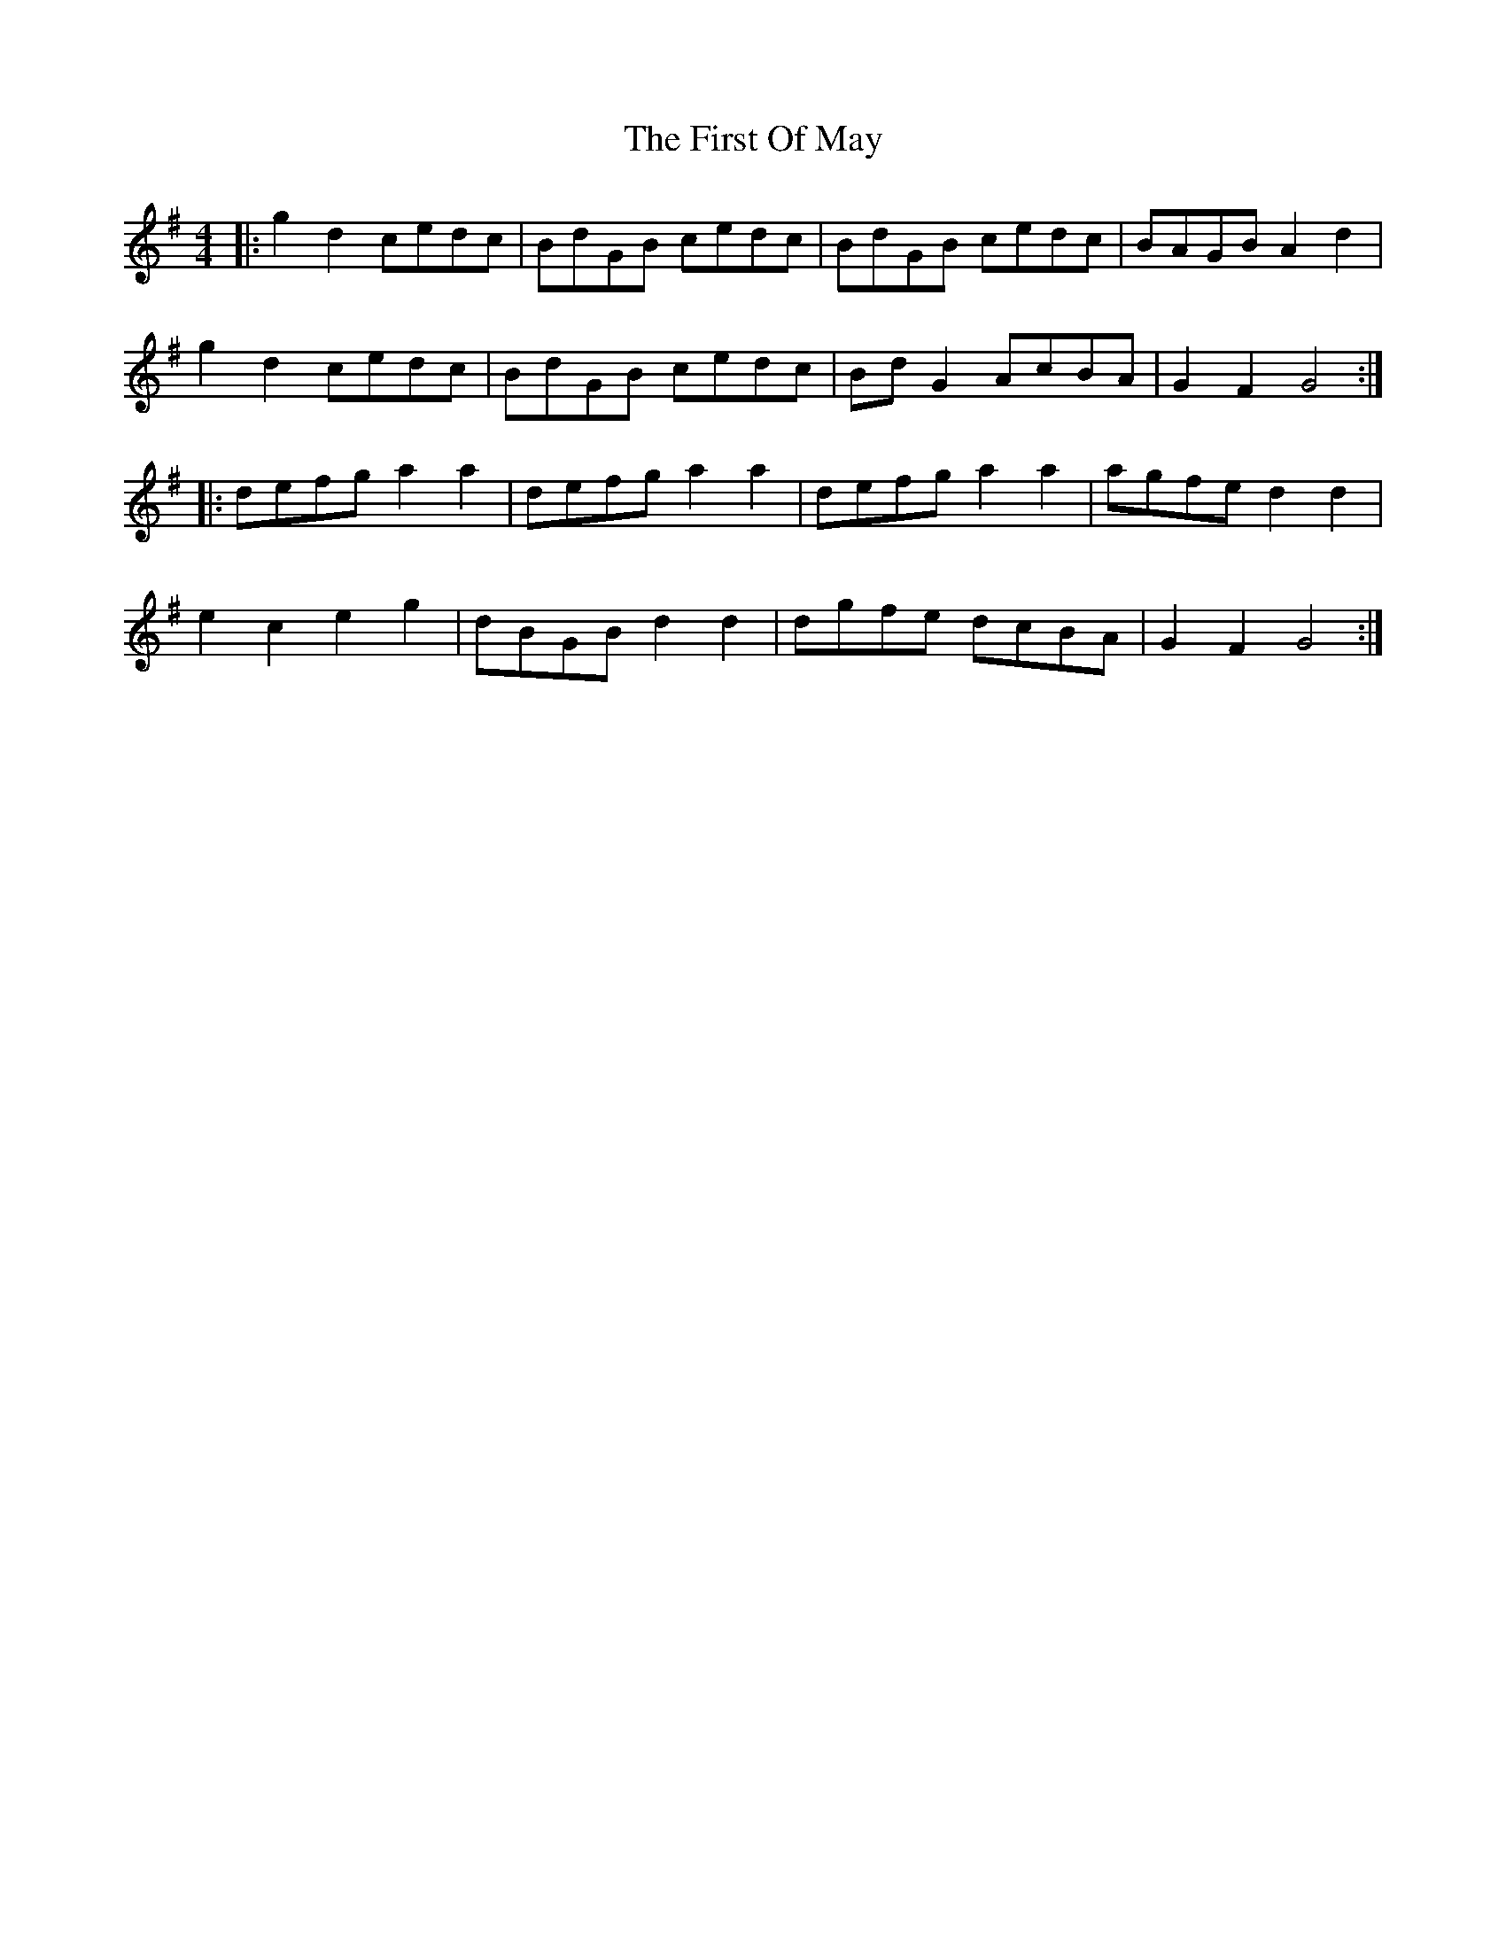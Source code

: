 X: 13164
T: First Of May, The
R: barndance
M: 4/4
K: Gmajor
|:g2 d2 cedc|BdGB cedc|BdGB cedc|BAGB A2 d2|
g2 d2 cedc|BdGB cedc|BdG2 AcBA|G2 F2 G4:|
|:defg a2 a2|defg a2 a2|defg a2 a2|agfe d2 d2|
e2 c2 e2 g2|dBGB d2 d2|dgfe dcBA|G2 F2 G4:|

